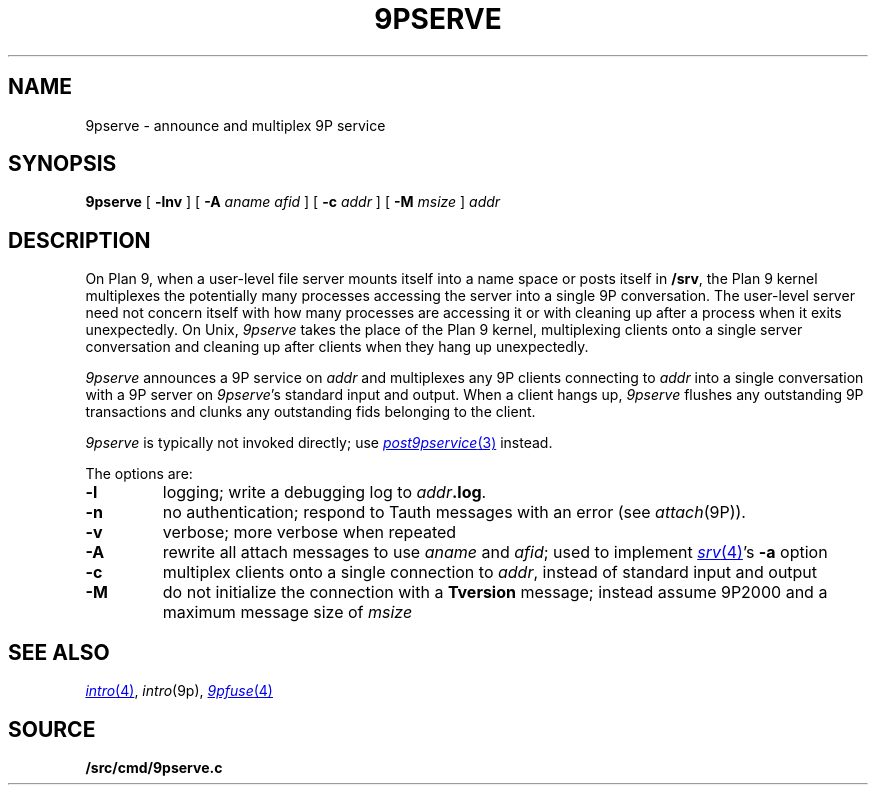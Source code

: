 .TH 9PSERVE 4
.SH NAME
9pserve \- announce and multiplex 9P service
.SH SYNOPSIS
.B 9pserve
[
.B -lnv
]
[
.B -A
.I aname
.I afid
]
[
.B -c
.I addr
]
[
.B -M
.I msize
]
.I addr
.SH DESCRIPTION
On Plan 9, when a user-level file server mounts itself into a name space
or posts itself in 
.BR /srv ,
the Plan 9 kernel multiplexes the potentially many processes 
accessing the server into a single 9P conversation.
The user-level server need not concern itself with how many
processes are accessing it or with cleaning up after a process when it
exits unexpectedly.
On Unix,
.I 9pserve
takes the place of the Plan 9 kernel, multiplexing clients onto
a single server conversation and cleaning up after clients when
they hang up unexpectedly.
.PP
.I 9pserve
announces a 9P service on
.I addr
and multiplexes any 9P clients connecting to
.I addr
into a single conversation with a 9P server on
.IR 9pserve 's
standard input and output.
When a client hangs up, 
.I 9pserve
flushes any outstanding 9P transactions 
and clunks any outstanding fids belonging to the client.
.PP
.I 9pserve
is typically not invoked directly; use
.MR post9pservice 3
instead.
.PP
The options are:
.TP
.B -l
logging; write a debugging log to
.IB addr .log \fR.
.TP
.B -n
no authentication; respond to Tauth
messages with an error (see 
.IR attach (9P)).
.TP
.B -v
verbose; more verbose when repeated
.TP
.B -A
rewrite all attach messages to use
.I aname
and
.IR afid ;
used to implement
.MR srv 4 's
.B -a
option
.TP
.B -c
multiplex clients onto a single connection to
.IR addr ,
instead of standard input and output
.TP
.B -M
do not initialize the connection with a
.B Tversion
message;
instead assume 9P2000 and a maximum message size of
.IR msize
.PD
.SH "SEE ALSO
.MR intro 4 ,
.IR intro (9p),
.MR 9pfuse 4
.SH SOURCE
.B \*9/src/cmd/9pserve.c
